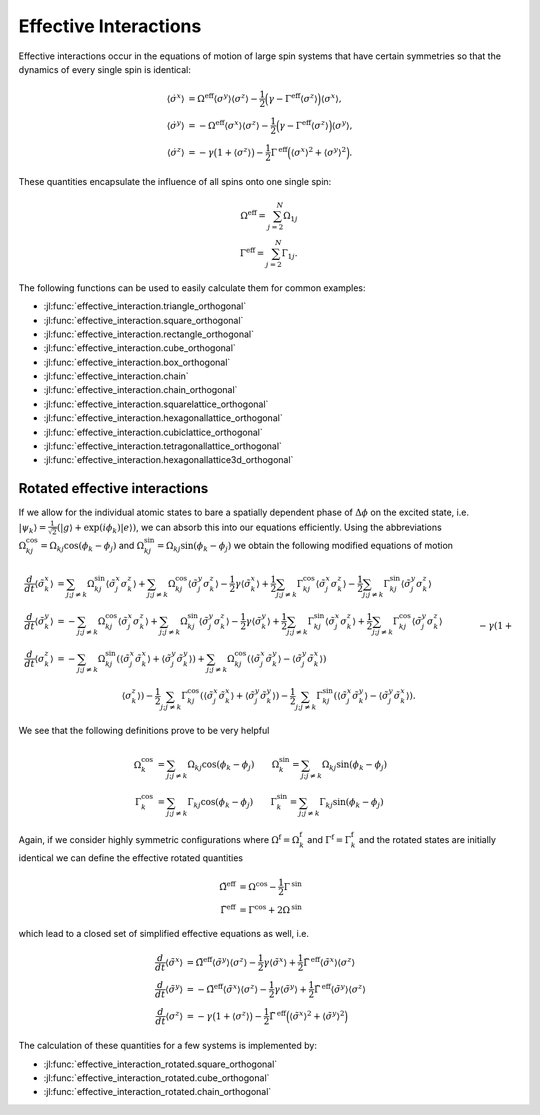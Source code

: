 .. _section-effectiveinteraction:

Effective Interactions
======================

Effective interactions occur in the equations of motion of large spin systems that have certain symmetries so that the dynamics of every single spin is identical:

.. math::

    \langle\dot{\sigma^x}\rangle &=
      \Omega^{\mathrm{eff}}\langle\sigma^y\rangle\langle\sigma^z\rangle
      -\frac{1}{2} \Big(
          \gamma
        -\Gamma^{\mathrm{eff}}\langle\sigma^z\rangle
      \Big) \langle\sigma^x\rangle,
    \\
    \langle\dot{\sigma^y}\rangle &=
      -\Omega^{\mathrm{eff}}\langle\sigma^x\rangle\langle\sigma^z\rangle
      -\frac{1}{2} \Big(
        \gamma
        -\Gamma^{\mathrm{eff}}\langle\sigma^z\rangle
      \Big) \langle\sigma^y\rangle,
    \\
    \langle\dot{\sigma^z}\rangle &=
        -\gamma \big(1 + \langle\sigma^z\rangle\big)
        -\frac{1}{2} \Gamma^{\mathrm{eff}} \Big(\langle\sigma^x\rangle^2 + \langle\sigma^y\rangle^2\Big).

These quantities encapsulate the influence of all spins onto one single spin:

.. math::

    \Omega^\mathrm{eff} = \sum_{j=2}^N \Omega_{1j}
    \\
    \Gamma^\mathrm{eff} = \sum_{j=2}^N \Gamma_{1j}.

The following functions can be used to easily calculate them for common examples:

* :jl:func:`effective_interaction.triangle_orthogonal`
* :jl:func:`effective_interaction.square_orthogonal`
* :jl:func:`effective_interaction.rectangle_orthogonal`
* :jl:func:`effective_interaction.cube_orthogonal`
* :jl:func:`effective_interaction.box_orthogonal`
* :jl:func:`effective_interaction.chain`
* :jl:func:`effective_interaction.chain_orthogonal`
* :jl:func:`effective_interaction.squarelattice_orthogonal`
* :jl:func:`effective_interaction.hexagonallattice_orthogonal`
* :jl:func:`effective_interaction.cubiclattice_orthogonal`
* :jl:func:`effective_interaction.tetragonallattice_orthogonal`
* :jl:func:`effective_interaction.hexagonallattice3d_orthogonal`


Rotated effective interactions
^^^^^^^^^^^^^^^^^^^^^^^^^^^^^^

If we allow for the individual atomic states to bare a spatially dependent phase of :math:`\Delta \phi` on the excited state, i.e. :math:`|\psi_k{\rangle} = \frac{1}{\sqrt{2}} \left( |g{\rangle} + \exp (i \phi_k) |e{\rangle} \right)`,  we can absorb this into our equations efficiently. Using the abbreviations :math:`\Omega_{kj}^\mathrm{cos} = \Omega_{kj} \cos(\phi_k - \phi_j)` and :math:`\Omega_{kj}^\mathrm{sin} = \Omega_{kj} \sin(\phi_k - \phi_j)` we obtain the following modified equations of motion

.. math::

    \frac{d}{dt}\langle\tilde{\sigma}_k^x\rangle
    &= \sum_{j;j \neq k} \Omega_{kj}^\mathrm{sin} \langle\tilde{\sigma}_j^x\sigma_k^z\rangle
            + \sum_{j;j \neq k} \Omega_{kj}^\mathrm{cos} \langle\tilde{\sigma}_j^y\sigma_k^z\rangle
        -\frac{1}{2} \gamma \langle\tilde{\sigma}_k^x\rangle
        +\frac{1}{2} \sum_{j;j \neq k} \Gamma_{kj}^\mathrm{cos} \langle\tilde{\sigma}_j^x \sigma_k^z\rangle
            -\frac{1}{2}\sum_{j;j \neq k} \Gamma_{kj}^\mathrm{sin} \langle\tilde{\sigma}_j^y \sigma_k^z\rangle
    \\
    \frac{d}{dt}\langle\tilde{\sigma}_k^y\rangle
    &= -\sum_{j;j \neq k} \Omega_{kj}^\mathrm{cos} \langle\tilde{\sigma}_j^x\sigma_k^z\rangle
            + \sum_{j;j \neq k} \Omega_{kj}^\mathrm{sin} \langle\tilde{\sigma}_j^y\sigma_k^z\rangle
        -\frac{1}{2} \gamma \langle\tilde{\sigma}_k^y\rangle
        +\frac{1}{2} \sum_{j;j \neq k} \Gamma_{kj}^\mathrm{sin} \langle\tilde{\sigma}_j^x \sigma_k^z\rangle
        +\frac{1}{2} \sum_{j;j \neq k} \Gamma_{kj}^\mathrm{cos} \langle\tilde{\sigma}_j^y \sigma_k^z\rangle
    \\
    \frac{d}{dt}\langle\sigma_k^z\rangle
    &= -\sum_{j;j \neq k} \Omega_{kj}^\mathrm{sin} (
                \langle\tilde{\sigma}_j^x \tilde{\sigma}_k^x\rangle
                + \langle\tilde{\sigma}_j^y \tilde{\sigma}_k^y\rangle)
        +\sum_{j;j \neq k} \Omega_{kj}^\mathrm{cos} (
                \langle\tilde{\sigma}_j^x \tilde{\sigma}_k^y\rangle
                - \langle\tilde{\sigma}_j^y \tilde{\sigma}_k^x\rangle)
      \nonumber\\&\qquad
        -\gamma (1+ \langle\sigma_k^z\rangle)
        -\frac{1}{2} \sum_{j;j \neq k} \Gamma_{kj}^\mathrm{cos} (
                \langle\tilde{\sigma}_j^x \tilde{\sigma}_k^x\rangle
                + \langle\tilde{\sigma}_j^y \tilde{\sigma}_k^y\rangle)
        -\frac{1}{2} \sum_{j;j \neq k} \Gamma_{kj}^\mathrm{sin} (
                \langle\tilde{\sigma}_j^x \tilde{\sigma}_k^y\rangle
                - \langle\tilde{\sigma}_j^y \tilde{\sigma}_k^x\rangle).


We see that the following definitions prove to be very helpful

.. math::

    \Omega_k^\mathrm{cos} &= \sum_{j;j \neq k} \Omega_{kj} \cos(\phi_k-\phi_j)
    \qquad
    \Omega_k^\mathrm{sin} = \sum_{j;j \neq k} \Omega_{kj} \sin(\phi_k-\phi_j)
    \\
    \Gamma_k^\mathrm{cos} &= \sum_{j;j \neq k} \Gamma_{kj} \cos(\phi_k-\phi_j)
    \qquad
    \Gamma_k^\mathrm{sin} = \sum_{j;j \neq k} \Gamma_{kj} \sin(\phi_k-\phi_j)

Again, if we consider highly symmetric configurations where :math:`\Omega^\mathrm{f} = \Omega^\mathrm{f}_k` and :math:`\Gamma^\mathrm{f} = \Gamma^\mathrm{f}_k` and the rotated states are initially identical we can define the effective rotated quantities

.. math::

  \tilde{\Omega}^\mathrm{eff} &= \Omega^\mathrm{cos} - \frac{1}{2} \Gamma^\mathrm{sin}
  \\
  \tilde{\Gamma}^\mathrm{eff} &= \Gamma^\mathrm{cos} + 2 \Omega^\mathrm{sin}

which lead to a closed set of simplified effective equations as well, i.e.

.. math::

    \frac{d}{dt}\langle\tilde{\sigma}^x\rangle  &=
      \tilde{\Omega}^{\mathrm{eff}}\langle\tilde{\sigma}^y\rangle\langle\sigma^z\rangle
      -\frac{1}{2} \gamma \langle\tilde{\sigma}^x\rangle
      +\frac{1}{2} \tilde{\Gamma}^{\mathrm{eff}} \langle\tilde{\sigma}^x\rangle\langle\sigma^z\rangle
    \\
    \frac{d}{dt}\langle\tilde{\sigma}^y\rangle  &=
      -\tilde{\Omega}^{\mathrm{eff}}\langle\tilde{\sigma}^x\rangle\langle\sigma^z\rangle
      -\frac{1}{2} \gamma \langle\tilde{\sigma}^y\rangle
      +\frac{1}{2} \tilde{\Gamma}^{\mathrm{eff}} \langle\tilde{\sigma}^y\rangle\langle\sigma^z\rangle
    \\
    \frac{d}{dt}\langle\sigma^z\rangle  &=
        -\gamma \big(1 + \langle\sigma^z\rangle\big)
        -\frac{1}{2} \tilde{\Gamma}^{\mathrm{eff}} \Big(\langle\tilde{\sigma}^x\rangle^2 + \langle\tilde{\sigma}^y\rangle^2\Big)

The calculation of these quantities for a few systems is implemented by:

* :jl:func:`effective_interaction_rotated.square_orthogonal`
* :jl:func:`effective_interaction_rotated.cube_orthogonal`
* :jl:func:`effective_interaction_rotated.chain_orthogonal`
